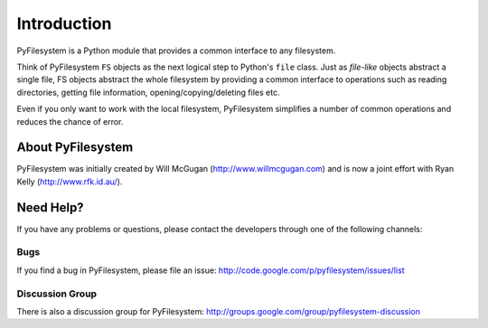 Introduction
============

PyFilesystem is a Python module that provides a common interface to any filesystem.

Think of PyFilesystem ``FS`` objects as the next logical step to Python's ``file`` class. Just as *file-like* objects abstract a single file, FS objects abstract the whole filesystem by providing a common interface to operations such as reading directories, getting file information, opening/copying/deleting files etc.

Even if you only want to work with the local filesystem, PyFilesystem simplifies a number of common operations and reduces the chance of error.

About PyFilesystem
------------------

PyFilesystem was initially created by Will McGugan (http://www.willmcgugan.com) and is now a joint effort with Ryan Kelly (http://www.rfk.id.au/).


Need Help?
----------

If you have any problems or questions, please contact the developers through one of the following channels:

Bugs
####

If you find a bug in PyFilesystem, please file an issue: http://code.google.com/p/pyfilesystem/issues/list

Discussion Group
################

There is also a discussion group for PyFilesystem: http://groups.google.com/group/pyfilesystem-discussion

